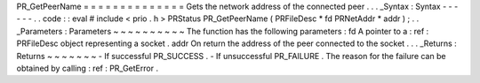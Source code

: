 PR_GetPeerName
=
=
=
=
=
=
=
=
=
=
=
=
=
=
Gets
the
network
address
of
the
connected
peer
.
.
.
_Syntax
:
Syntax
-
-
-
-
-
-
.
.
code
:
:
eval
#
include
<
prio
.
h
>
PRStatus
PR_GetPeerName
(
PRFileDesc
*
fd
PRNetAddr
*
addr
)
;
.
.
_Parameters
:
Parameters
~
~
~
~
~
~
~
~
~
~
The
function
has
the
following
parameters
:
fd
A
pointer
to
a
:
ref
:
PRFileDesc
object
representing
a
socket
.
addr
On
return
the
address
of
the
peer
connected
to
the
socket
.
.
.
_Returns
:
Returns
~
~
~
~
~
~
~
-
If
successful
PR_SUCCESS
.
-
If
unsuccessful
PR_FAILURE
.
The
reason
for
the
failure
can
be
obtained
by
calling
:
ref
:
PR_GetError
.
